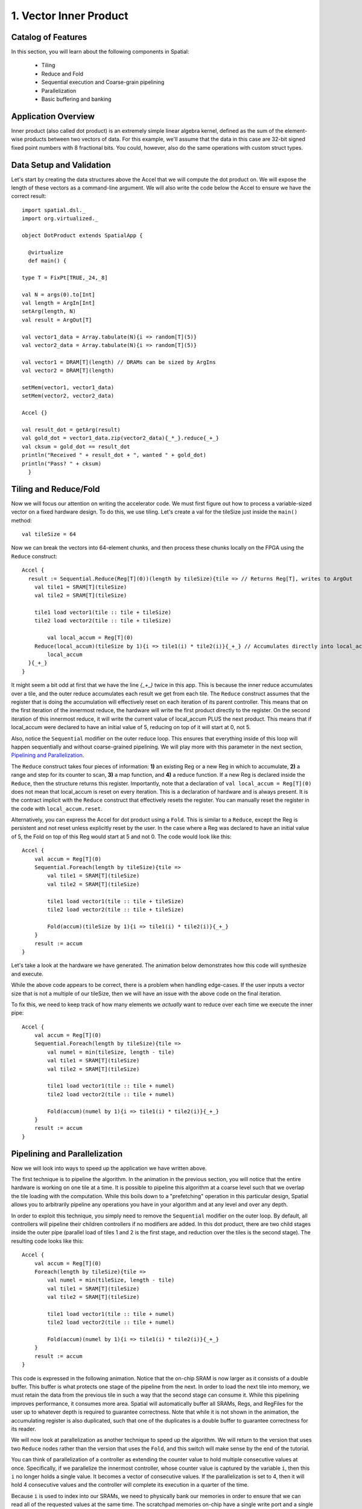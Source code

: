 
1. Vector Inner Product
=======================


Catalog of Features
-------------------

In this section, you will learn about the following components in Spatial:

 - Tiling

 - Reduce and Fold

 - Sequential execution and Coarse-grain pipelining
 
 - Parallelization
 
 - Basic buffering and banking


Application Overview
--------------------

Inner product (also called dot product) is an extremely simple linear algebra kernel, defined as the
sum of the element-wise products between two vectors of data. For this example, we'll assume that the
data in this case are 32-bit signed fixed point numbers with 8 fractional bits. You could, however, 
also do the same operations with custom struct types.  


Data Setup and Validation
-------------------------

Let's start by creating the data structures above the Accel that we will compute the dot product on. We will expose
the length of these vectors as a command-line argument. We will also write the code below the Accel to ensure we have
the correct result::
  
    import spatial.dsl._
    import org.virtualized._

    object DotProduct extends SpatialApp {

      @virtualize
      def main() {

    type T = FixPt[TRUE,_24,_8]
    
    val N = args(0).to[Int]
    val length = ArgIn[Int]
    setArg(length, N)
    val result = ArgOut[T]
    
    val vector1_data = Array.tabulate(N){i => random[T](5)}
    val vector2_data = Array.tabulate(N){i => random[T](5)}

    val vector1 = DRAM[T](length) // DRAMs can be sized by ArgIns
    val vector2 = DRAM[T](length)

    setMem(vector1, vector1_data)
    setMem(vector2, vector2_data)

    Accel {}
    
    val result_dot = getArg(result)
    val gold_dot = vector1_data.zip(vector2_data){_*_}.reduce{_+_}
    val cksum = gold_dot == result_dot
    println("Received " + result_dot + ", wanted " + gold_dot)
    println("Pass? " + cksum)
      }

Tiling and Reduce/Fold
----------------------

Now we will focus our attention on writing the accelerator code.  We must first figure out how to process a variable-sized
vector on a fixed hardware design.  To do this, we use tiling.  Let's create a val for the tileSize just inside the ``main()`` 
method::

  val tileSize = 64

Now we can break the vectors into 64-element chunks, and then process these chunks locally on the FPGA using the ``Reduce`` 
construct::
  
    Accel {
      result := Sequential.Reduce(Reg[T](0))(length by tileSize){tile => // Returns Reg[T], writes to ArgOut
        val tile1 = SRAM[T](tileSize)
        val tile2 = SRAM[T](tileSize)

        tile1 load vector1(tile :: tile + tileSize)
        tile2 load vector2(tile :: tile + tileSize)

            val local_accum = Reg[T](0)
        Reduce(local_accum)(tileSize by 1){i => tile1(i) * tile2(i)}{_+_} // Accumulates directly into local_accum
            local_accum
      }{_+_}
    }



It might seem a bit odd at first that we have the line `{_+_}` twice in this app. This is because the inner reduce accumulates over a tile, and the outer reduce
accumulates each result we get from each tile.  The ``Reduce`` construct assumes that the register that is doing the accumulation will
effectively reset on each iteration of its parent controller.  This means that on the first iteration of the innermost reduce, the hardware
will write the first product directly to the register. On the second iteration of this innermost reduce, it will write the current value of local_accum
PLUS the next product.  This means that if local_accum were declared to have an initial value of 5, reducing on top of it will start at 0, not 5.

Also, notice the ``Sequential`` modifier on the outer reduce loop.  This ensures that everything inside of this loop will happen sequentially and without
coarse-grained pipelining.  We will play more with this parameter in the next section, `Pipelining and Parallelization`_.

The ``Reduce`` construct takes four pieces of information: **1)** an existing Reg or a new Reg in which to accumulate, 
**2)** a range and step for its counter to scan, **3)** a map function, and **4)** a reduce function.  If a new Reg is declared
inside the ``Reduce``, then the structure returns this register.  Importantly, note that a declaration of ``val local_accum = Reg[T](0)`` does not
mean that local_accum is reset on every iteration.  This is a declaration of hardware and is always present.  It is the contract
implicit with the ``Reduce`` construct that effectively resets the register.  You can manually reset the register in the code with
``local_accum.reset``.

Alternatively, you can express the Accel for dot product using a ``Fold``.  This is similar to a ``Reduce``, except the Reg
is persistent and not reset unless explicitly reset by the user.  In the case where a Reg was declared to have an initial value of
5, the Fold on top of this Reg would start at 5 and not 0.  The code would look like this::

    Accel {
        val accum = Reg[T](0)
        Sequential.Foreach(length by tileSize){tile =>
            val tile1 = SRAM[T](tileSize)
            val tile2 = SRAM[T](tileSize)

            tile1 load vector1(tile :: tile + tileSize)
            tile2 load vector2(tile :: tile + tileSize)

            Fold(accum)(tileSize by 1){i => tile1(i) * tile2(i)}{_+_} 
        }
        result := accum
    }

Let's take a look at the hardware we have generated.  The animation below demonstrates how this code
will synthesize and execute.

.. image:: dotseq.gif

While the above code appears to be correct, there is a problem when handling edge-cases.  If
the user inputs a vector size that is not a multiple of our tileSize, then we will have an issue
with the above code on the final iteration.  

To fix this, we need to keep track of how many elements we `actually` want to reduce over each time
we execute the inner pipe::

    Accel {
        val accum = Reg[T](0)
        Sequential.Foreach(length by tileSize){tile =>
            val numel = min(tileSize, length - tile)
            val tile1 = SRAM[T](tileSize)
            val tile2 = SRAM[T](tileSize)

            tile1 load vector1(tile :: tile + numel)
            tile2 load vector2(tile :: tile + numel)

            Fold(accum)(numel by 1){i => tile1(i) * tile2(i)}{_+_} 
        }
        result := accum
    }


Pipelining and Parallelization
------------------------------

Now we will look into ways to speed up the application we have written above.  

The first technique is to pipeline the algorithm.  In the animation in the previous section,
you will notice that the entire hardware is working on one tile at a time.  It is possible to
pipeline this algorithm at a coarse level such that we overlap the tile loading with the 
computation.  While this boils down to a "prefetching" operation in this particular design,
Spatial allows you to arbitrarily pipeline any operations you have in your algorithm and at
any level and over any depth.

In order to exploit this technique, you simply need to remove the ``Sequential`` modifier on 
the outer loop.  By default, all controllers will pipeline their children controllers if no
modifiers are added.  In this dot product, there are two child stages inside the outer pipe 
(parallel load of tiles 1 and 2 is the first stage, and reduction over the tiles is the second 
stage).  The resulting code looks like this::

    Accel {
        val accum = Reg[T](0)
        Foreach(length by tileSize){tile =>
            val numel = min(tileSize, length - tile)
            val tile1 = SRAM[T](tileSize)
            val tile2 = SRAM[T](tileSize)

            tile1 load vector1(tile :: tile + numel)
            tile2 load vector2(tile :: tile + numel)

            Fold(accum)(numel by 1){i => tile1(i) * tile2(i)}{_+_} 
        }
        result := accum
    }

This code is expressed in the following animation. Notice that the on-chip SRAM is now larger
as it consists of a double buffer.  This buffer is what protects one stage of the pipeline from 
the next.  In order to load the next tile into memory, we must retain the data from the previous tile
in such a way that the second stage can consume it.  While this pipelining improves performance,
it consumes more area.  Spatial will automatically buffer all SRAMs, Regs, and RegFiles for the user up
to whatever depth is required to guarantee correctness.  Note that while it is not shown in the animation,
the accumulating register is also duplicated, such that one of the duplicates is a double buffer to
guarantee correctness for its reader. 

.. image:: dotpipe.gif

We will now look at parallelization as another technique to speed up the algorithm.  We will return
to the version that uses two ``Reduce`` nodes rather than the version that uses the ``Fold``, and this
switch will make sense by the end of the tutorial.  

You can think of parallelization of a controller as extending the counter value to hold multiple
consecutive values at once.  Specifically, if we parallelize the innermost controller, whose
counter value is captured by the variable ``i``, then this ``i`` no longer holds a single value.
It becomes a vector of consecutive values. If the parallelization is set to 4, then it will hold 4 
consecutive values and the controller will complete its execution in a quarter of the time.

Because ``i`` is used to index into our SRAMs, we need to physically bank our memories in order
to ensure that we can read all of the requested values at the same time.  The scratchpad memories
on-chip have a single write port and a single read port, but the language allows the user to
read and write to a memory at will.  The Spatial compiler figures out the physical banking, muxing, and duplication
of memories that is necessary to ensure the user gets the correct logical behavior specified in the application.
The compiler also generates the necessary reduction tree and parallel hardware required to feed
the reduction loop.  The animation below demonstrates this innermost parallelization.




.. Next example: :doc:`outerproduct`